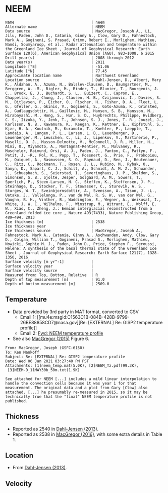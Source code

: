 * NEEM
:PROPERTIES:
:header-args:jupyter-python+: :session ds :kernel ds
:clearpage: t
:END:

#+BEGIN_SRC bash :results verbatim :exports results
cat meta.bsv | sed 's/|/@| /' | column -s"@" -t
#+END_SRC

#+RESULTS:
#+begin_example
Name                                  | neem
Alternate name                        | NEEM
Data source                           | MacGregor, Joseph A., Li, Jilu, Paden, John D., Catania, Ginny A., Clow, Gary D., Fahnestock, Mark A., Gogineni, S. Prasad, Grimm, Robert E., Morlighem, Mathieu, Nandi, Soumyaroop, et al.: Radar attenuation and temperature within the Greenland Ice Sheet , Journal of Geophysical Research: Earth Surface 120(6), American Geophysical Union (AGU), 983–1008, 6 2015 
Drill year(s)                         | 2008 through 2012
Data year(s)                          | 2011
Longitude [°E]                        | -51.06
Latitude [°N]                         | 77.45
Approximate location name             | Northwest Greenland
Location source                       | Dahl-Jensen, D., Albert, Mary R., Aldahan, A., Azuma, N., Balslev-Clausen, D., Baumgartner, M., Berggren, A. -M., Bigler, M., Binder, T., Blunier, T., Bourgeois, J. C., Brook, E. J., Buchardt, S. L., Buizert, C., Capron, E., Chappellaz, J., Chung, J., Clausen, H. B., Cvijanovic, I., Davies, S. M., Ditlevsen, P., Eicher, O., Fischer, H., Fisher, D. A., Fleet, L. G., Gfeller, G., Gkinis, V., Gogineni, S., Goto-Azuma, K., Grinsted, A., Gudlaugsdottir, H., Guillevic, M., Hansen, S. B., Hansson, M., Hirabayashi, M., Hong, S., Hur, S. D., Huybrechts, Philippe, Hvidberg, C. S., Iizuka, Y., Jenk, T., Johnsen, S. J., Jones, T. R., Jouzel, J., Karlsson, N. B., Kawamura, K., Keegan, K., Kettner, E., Kipfstuhl, S., Kjær, H. A., Koutnik, M., Kuramoto, T., Koehler, P., Laepple, T., Landais, A., Langen, P. L., Larsen, L. B., Leuenberger, D., Leuenberger, M., Leuschen, C., Li, J., Lipenkov, V., Martinerie, P., Maselli, O. J., Masson-Delmotte, V., McConnell, J. R., Miller, H., Mini, O., Miyamoto, A., Montagnat-Rentier, M., Mulvaney, R., Muscheler, Raimund, Orsi, A. J., Paden, J., Panton, C., Pattyn, F., Petit, J. -R., Pol, K., Popp, T., Possnert, G., Prie, F., Prokopiou, M., Quiquet, A., Rasmussen, S. O., Raynaud, D., Ren, J., Reutenauer, C., Ritz, C., Rockmann, T., Rosen, J. L., Rubino, M., Rybak, O., Samyn, D., Sapart, C. J., Schilt, A., Schmidt, A. M. Z., Schwander, J., Schuepbach, S., Seierstad, I., Severinghaus, J. P., Sheldon, S., Simonsen, S. B., Sjolte, Jesper, Solgaard, A. M., Sowers, T., Sperlich, P., Steen-Larsen, H. C., Steffen, K., Steffensen, J. P., Steinhage, D., Stocker, T. F., Stowasser, C., Sturevik, A. S., Sturges, W. T., Sveinbjornsdottir, A., Svensson, A., Tison, J. -L., Uetake, J., Vallelonga, P., van de Wal, R. S. W., van der Wel, G., Vaughn, B. H., Vinther, B., Waddington, E., Wegner, A., Weikusat, I., White, J. W. C., Wilhelms, F., Winstrup, M., Witrant, E., Wolff, E. W., Xiao, C., Zheng, J.: Eemian interglacial reconstructed from a Greenland folded ice core , Nature 493(7433), Nature Publishing Group, 489–494, 2013 
Ice thickness [m]                     | 2538
Ice thickness year                    | 
Ice thickness source                  | MacGregor, Joseph A., Fahnestock, Mark A., Catania, Ginny A., Aschwanden, Andy, Clow, Gary D., Colgan, William T., Gogineni, Prasad S., Morlighem, Mathieu, Nowicki, Sophie M. J., Paden, John D., Price, Stephen F., Seroussi, Hélène: A synthesis of the basal thermal state of the Greenland Ice Sheet , Journal of Geophysical Research: Earth Surface 121(7), 1328–1350, 2016 
Surface velocity [m yr^-1]            | 
Surface velocity year                 | 
Surface velocity source               | 
Measured from: Top, Bottom, Relative  | R
Depth of top measurement [m]          | 91.0
Depth of bottom measurement [m]       | 2509.0
#+end_example

** Temperature

+ Data provided by 3rd party in MAT format, converted to CSV
  + Email 1: [[mu4e:msgid:C1563C1B-084B-428B-9799-26BE88858CD7@nasa.gov][Re: [EXTERNAL] Re: GISP2 temperature profile]]
  + Email 2: [[mu4e:msgid:CACoJM5tpXAdV=eayGpZpJ_oydjTAxc064rNmXHFE5zDKEq_yYA@mail.gmail.com][Fwd: NEEM temperature profile]]
+ See also [[citet:macgregor_2015][MacGregor (2015)]] Figure 6.

#+BEGIN_example
From: MacGregor, Joseph (GSFC-6150)
To: Ken Mankoff
Subject: Re: [EXTERNAL] Re: GISP2 temperature profile
Date: Wed 06 Jan 2021 03:27:40 PM PST
Attachments: [1]neem_temp.mat(5.0K), [2]NEEM_Tz.pdf(99.3K),
 [3]NEEM-D_11MAY30b_50m.txt(1.9K)

See attached for NEEM [...] includes a mild linear interpolation to handle the convection cells because it was year 1 for that measurement. The original data and a plot from Gary [Clow] also attached. [...] he presumably re-measured in 2015, so it may be technically true that the "final" NEEM temperature profile is not published.
#+END_example

** Thickness

+ Reported as 2540 in [[citet:dahl-jensen_2013][Dahl-Jensen (2013)]].
+ Reported as 2538 in [[citet:macgregor_2016][MacGregor (2016)]], with some extra details in Table 1.

** Location

+ From [[citet:dahl-jensen_2013][Dahl-Jensen (2013)]].

** Velocity

** Data                                                 :noexport:

#+BEGIN_SRC jupyter-python :exports none :results none :kernel ds :session borehole
import numpy as np
import pandas as pd
import h5py
f = h5py.File('neem_temp.mat', 'r')

df = pd.DataFrame(index=f['depth'][0], data=f['temp'][0]-273.15, columns=['t'])
df.index.name = 'd'
df.to_csv('data.csv')
#+END_SRC

#+BEGIN_SRC bash :exports results
cat data.csv | sort -t, -n -k1
#+END_SRC

#+RESULTS:
|      d |                   t |
|  80.64 |  -29.05680000000001 |
|  100.0 |  -29.09049999999999 |
|  150.0 | -29.170500000000004 |
|  200.0 | -29.179900000000004 |
|  250.0 | -29.149200000000008 |
|  300.0 |  -29.10419999999999 |
|  350.0 | -29.064599999999984 |
|  400.0 |  -29.03649999999999 |
|  450.0 |            -29.0197 |
|  500.0 |  -29.01310000000001 |
|  550.0 |            -29.0154 |
|  600.0 | -29.024699999999996 |
|  650.0 | -29.039199999999994 |
|  700.0 |  -29.05539999999999 |
|  750.0 | -29.073199999999986 |
|  800.0 | -29.087800000000016 |
|  850.0 |  -29.09559999999999 |
|  900.0 | -29.093999999999994 |
|  950.0 | -29.076699999999988 |
| 1000.0 | -29.041300000000007 |
| 1050.0 | -28.981600000000014 |
| 1100.0 |  -28.89269999999999 |
| 1150.0 | -28.770399999999995 |
| 1200.0 | -28.607699999999994 |
| 1250.0 | -28.398300000000006 |
| 1300.0 | -28.140500000000003 |
| 1350.0 | -27.845799999999997 |
| 1400.0 |            -27.5026 |
| 1450.0 | -27.120100000000008 |
| 1500.0 | -26.611799999999988 |
| 1550.0 |  -25.97200000000001 |
| 1600.0 |  -25.39670000000001 |
| 1650.0 | -24.686399999999992 |
| 1700.0 | -23.925099999999986 |
| 1750.0 |  -23.16380000000001 |
| 1800.0 |  -22.04679999999999 |
| 1850.0 | -20.988499999999988 |
| 1900.0 | -19.887900000000002 |
| 1950.0 | -19.136899999999997 |
| 2000.0 |  -17.83099999999999 |
| 2050.0 | -16.385800000000017 |
| 2100.0 | -15.096499999999992 |
| 2150.0 | -13.904750000000035 |
| 2200.0 | -12.713000000000022 |
| 2250.0 | -11.425099999999986 |
| 2300.0 |  -9.919899999999984 |
| 2350.0 |  -8.543700000000001 |
| 2400.0 |  -7.089800000000025 |
| 2450.0 |  -5.649000000000001 |
| 2500.0 |  -4.389792682926782 |
| 2532.0 | -3.5838999999999714 |

